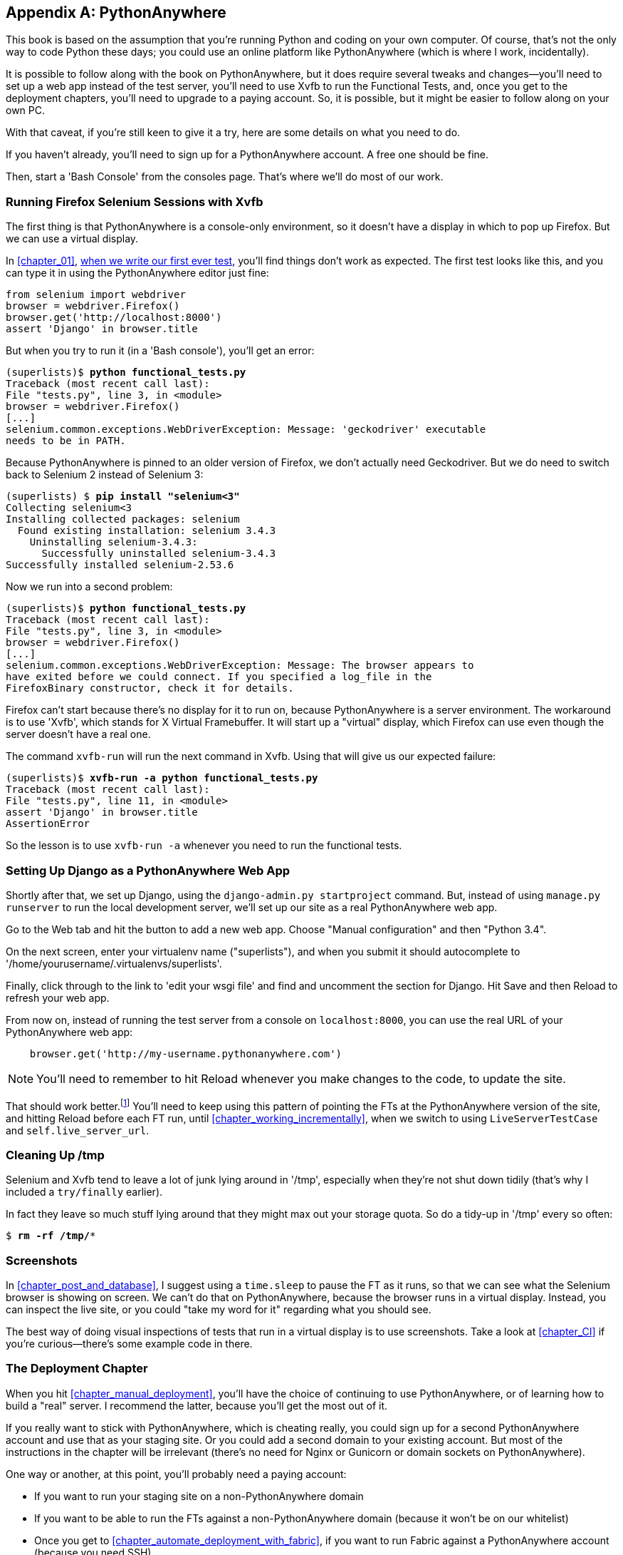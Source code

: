 [[appendix1]]
[appendix]
PythonAnywhere
--------------


((("PythonAnywhere", id="pyany27")))This
 book is based on the assumption that you're running Python and coding
on your own computer.  Of course, that's not the only way to code Python
these days; you could use an online platform like PythonAnywhere (which is
where I work, incidentally).

It is possible to follow along with the book on PythonAnywhere, but it does
require several tweaks and changes—you'll need to set up a web app instead
of the test server, you'll need to use Xvfb to run the Functional Tests, and,
once you get to the deployment chapters, you'll need to upgrade to a paying
account.  So, it is possible, but it might be easier to follow along on your
own PC.

With that caveat, if you're still keen to give it a try, here are some details
on what you need to do.

If you haven't already, you'll need to sign up for a PythonAnywhere account. A
free one should be fine.

Then, start a 'Bash Console' from the consoles page.  That's where we'll
do most of our work.


Running Firefox Selenium Sessions with Xvfb
~~~~~~~~~~~~~~~~~~~~~~~~~~~~~~~~~~~~~~~~~~~

((("Xvfb")))((("Selenium", "and PythonAnywhere", secondary-sortas="PythonAnywhere")))((("Firefox", "and PythonAnywhere", secondary-sortas="PythonAnywhere")))The
 first thing is that PythonAnywhere is a console-only environment, so it
doesn't have a display in which to pop up Firefox.  But we can use a virtual
display.

In <<chapter_01>>, <<first-FT,when we write our first ever test>>, you'll find
things don't work as expected.  The first test looks like this, and you can
type it in using the PythonAnywhere editor just fine:

[source,python]
----
from selenium import webdriver
browser = webdriver.Firefox()
browser.get('http://localhost:8000')
assert 'Django' in browser.title
----

But when you try to run it (in a 'Bash console'), you'll get an error:

[subs="specialcharacters,macros"]
----
(superlists)$ pass:quotes[*python functional_tests.py*]
Traceback (most recent call last):
File "tests.py", line 3, in <module>
browser = webdriver.Firefox()
[...]
selenium.common.exceptions.WebDriverException: Message: 'geckodriver' executable 
needs to be in PATH. 
----

Because PythonAnywhere is pinned to an older version of Firefox, we don't
actually need Geckodriver.  But we do need to switch back to Selenium 2
instead of Selenium 3:


[subs="specialcharacters,quotes"]
----
(superlists) $ *pip install "selenium<3"*
Collecting selenium<3
Installing collected packages: selenium
  Found existing installation: selenium 3.4.3
    Uninstalling selenium-3.4.3:
      Successfully uninstalled selenium-3.4.3
Successfully installed selenium-2.53.6
----

Now we run into a second problem:


[subs="specialcharacters,macros"]
----
(superlists)$ pass:quotes[*python functional_tests.py*]
Traceback (most recent call last):
File "tests.py", line 3, in <module>
browser = webdriver.Firefox()
[...]
selenium.common.exceptions.WebDriverException: Message: The browser appears to
have exited before we could connect. If you specified a log_file in the
FirefoxBinary constructor, check it for details.
----


Firefox can't start because there's no display for it to run on, because
PythonAnywhere is a server environment. The workaround is to use 'Xvfb', which
stands for X Virtual Framebuffer. It will start up a "virtual" display, which
Firefox can use even though the server doesn't have a real one.

The command `xvfb-run` will run the next command in Xvfb. Using that will give
us our expected failure:

[subs="specialcharacters,macros"]
----
(superlists)$ pass:quotes[*xvfb-run -a python functional_tests.py*]
Traceback (most recent call last):
File "tests.py", line 11, in <module>
assert 'Django' in browser.title
AssertionError
----

So the lesson is to use `xvfb-run -a` whenever you need to run the functional
tests.


Setting Up Django as a PythonAnywhere Web App
~~~~~~~~~~~~~~~~~~~~~~~~~~~~~~~~~~~~~~~~~~~~~


((("Django framework", "and PythonAnywhere", secondary-sortas="PythonAnywhere")))Shortly
 after that, we set up Django, using the `django-admin.py startproject`
command.  But, instead of using `manage.py runserver` to run the local
development server, we'll set up our site as a real PythonAnywhere web app.

Go to the Web tab and hit the button to add a new web app.  Choose "Manual
configuration" and then "Python 3.4".

On the next screen, enter your virtualenv name ("superlists"), and when you
submit it should autocomplete to '/home/yourusername/.virtualenvs/superlists'.

Finally, click through to the link to 'edit your wsgi file' and find and
uncomment the section for Django.  Hit Save and then Reload to refresh your web app.

From now on, instead of running the test server from a console on
`localhost:8000`, you can use the real URL of your PythonAnywhere web app:

[source,python]
----
    browser.get('http://my-username.pythonanywhere.com')
----


NOTE: You'll need to remember to hit Reload whenever you make changes to the
    code, to update the site.


That should work better.footnote:[You 'could' run the Django dev server from a
console instead, but the problem is that PythonAnywhere consoles don't always
run on the same server, so there's no guarantee that the console you're running
your tests in is the same as the one you're running the server in. Plus, when
it's running in the console, there's no easy way of visually inspecting how the
site looks.] You'll need to keep using this pattern of pointing the FTs at
the PythonAnywhere version of the site, and hitting Reload before each FT run,
until <<chapter_working_incrementally>>, when we switch to using `LiveServerTestCase` and
pass:[<code>self.live_&#x200b;server_url</code>].


Cleaning Up /tmp
~~~~~~~~~~~~~~~~

Selenium and Xvfb tend to leave a lot of junk lying around in '/tmp',
especially when they're not shut down tidily (that's why I included
a `try/finally` earlier).

In fact they leave so much stuff lying around that they might max out
your storage quota. So do a tidy-up in '/tmp' every so often:

[subs="specialcharacters,quotes"]
----
$ *rm -rf /tmp/**
----


Screenshots
~~~~~~~~~~~


In <<chapter_post_and_database>>, I suggest using a `time.sleep` to pause the FT as
it runs, so that we can see what the Selenium browser is showing on screen.  We
can't do that on PythonAnywhere, because the browser runs in a virtual display.
Instead, you can inspect the live site, or you could "take my word for it"
regarding what you should see.

The best way of doing visual inspections of tests that run in a virtual display
is to use screenshots.  Take a look at <<chapter_CI>> if you're
curious--there's some example code in there.


The Deployment Chapter
~~~~~~~~~~~~~~~~~~~~~~


When you hit <<chapter_manual_deployment>>, you'll have the choice of continuing to
use PythonAnywhere, or of learning how to build a "real" server.  I recommend
the latter, because you'll get the most out of it.

If you really want to stick with PythonAnywhere, which is cheating really,
you could sign up for a second PythonAnywhere account and use that as your
staging site.  Or you could add a second domain to your existing account. But
most of the instructions in the chapter will be irrelevant (there's no need for
Nginx or Gunicorn or domain sockets on PythonAnywhere).

One way or another, at this point, you'll probably need a paying account:

* If you want to run your staging site on a non-PythonAnywhere domain
* If you want to be able to run the FTs against a non-PythonAnywhere domain
  (because it won't be on our whitelist)
* Once you get to <<chapter_automate_deployment_with_fabric>>, if you want to run Fabric against
  a PythonAnywhere account (because you need SSH)

((("", startref="pyany27")))If
 you want to just "cheat", you could try running the FTs in "staging" mode
against your existing web app, and just skip the Fabric stuff, although that's
a big cop-out if you ask me.  Hey, you can always upgrade your account and then
cancel again straight away, and claim a refund under the 30-day guarantee. ;)


NOTE: ((("getting help")))If
 you are using PythonAnywhere to follow through with the book, I'd love
to hear how you get on!  Do send me an email at obeythetestinggoat@gmail.com.

